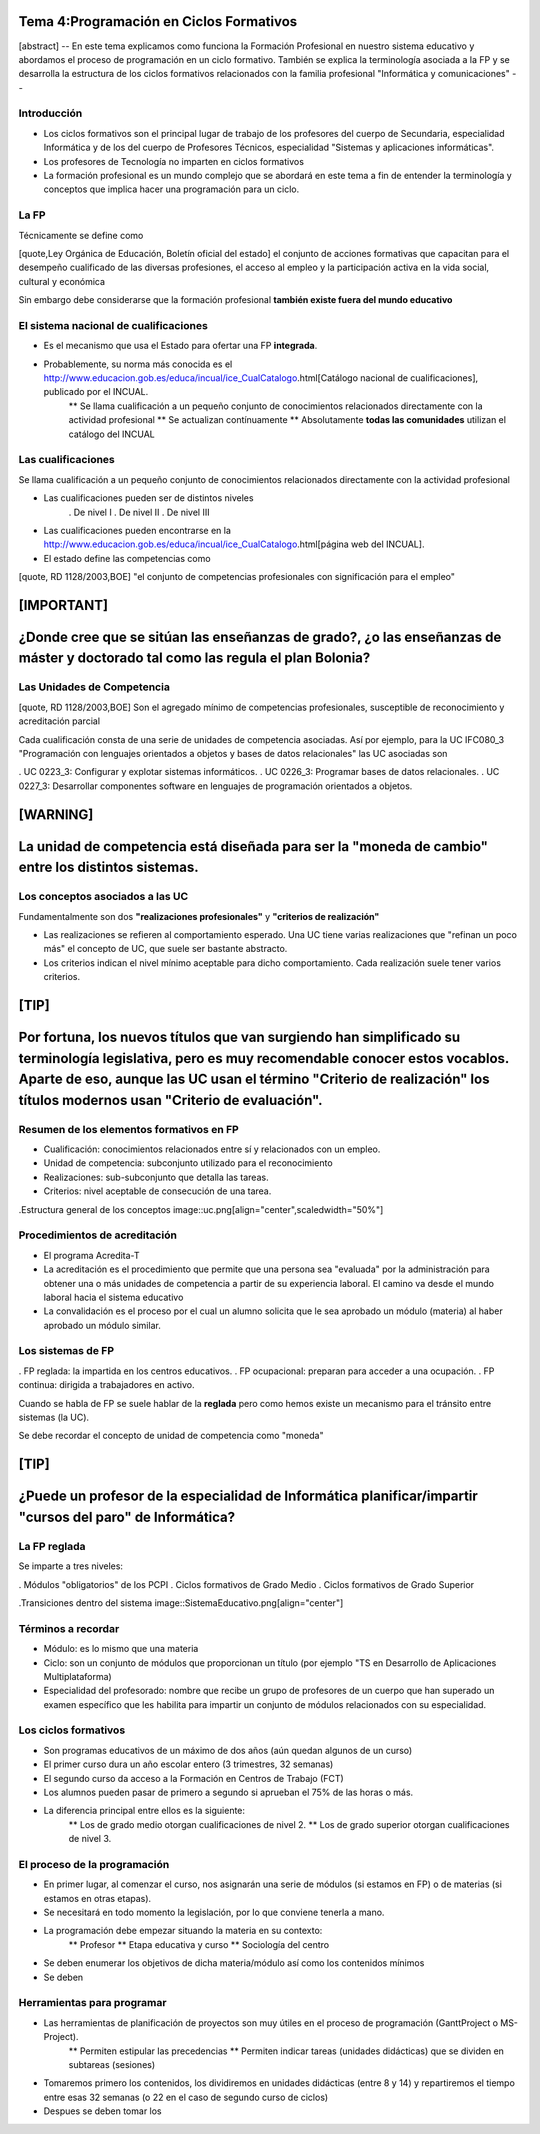 Tema 4:Programación en Ciclos Formativos
========================================


[abstract]
--
En este tema explicamos como funciona la Formación Profesional en nuestro sistema educativo y abordamos el proceso de programación en un ciclo formativo. También se explica la terminología asociada a la FP y se desarrolla la estructura de los ciclos formativos relacionados con la familia profesional "Informática y comunicaciones"
--

Introducción
------------

* Los ciclos formativos son el principal lugar de trabajo de los profesores del cuerpo de Secundaria, especialidad Informática y de los del cuerpo de Profesores Técnicos, especialidad "Sistemas y aplicaciones informáticas".

* Los profesores de Tecnología no imparten en ciclos formativos

* La formación profesional es un mundo complejo que se abordará en este tema a fin de entender la terminología y conceptos que implica hacer una programación para un ciclo.

La FP
-----
Técnicamente se define como

[quote,Ley Orgánica de Educación, Boletín oficial del estado]
el conjunto
de acciones formativas que capacitan para el desempeño
cualificado de las diversas profesiones, el acceso al
empleo y la participación activa en la vida social, cultural
y económica

Sin embargo debe considerarse que la formación profesional **también existe fuera del mundo educativo**

El sistema nacional de cualificaciones
--------------------------------------

* Es el mecanismo que usa el Estado para ofertar una FP **integrada**.
* Probablemente, su norma más conocida es el http://www.educacion.gob.es/educa/incual/ice_CualCatalogo.html[Catálogo nacional de cualificaciones], publicado por el INCUAL.
	** Se llama cualificación a un pequeño conjunto de conocimientos relacionados directamente con la actividad profesional
	** Se actualizan contínuamente
	** Absolutamente **todas las comunidades** utilizan el catálogo del INCUAL

	
Las cualificaciones
-------------------
Se llama cualificación a un pequeño conjunto de conocimientos relacionados directamente con la actividad profesional

* Las cualificaciones pueden ser de distintos niveles
	. De nivel I 
	. De nivel II 
	. De nivel III 
* Las cualificaciones pueden encontrarse en la http://www.educacion.gob.es/educa/incual/ice_CualCatalogo.html[página web del INCUAL].
* El estado define las competencias como 

[quote, RD 1128/2003,BOE]
"el conjunto de competencias
profesionales con significación para el empleo"
	
[IMPORTANT]
=======================================
¿Donde cree que se sitúan las enseñanzas de grado?, ¿o las enseñanzas de máster y doctorado tal como las regula el plan Bolonia? 
=======================================	
	

Las Unidades de Competencia
---------------------------

[quote, RD 1128/2003,BOE]
Son el agregado mínimo de
competencias profesionales, susceptible de reconocimiento
y acreditación parcial

Cada cualificación consta de una serie de unidades de competencia asociadas. Así por ejemplo, para la UC IFC080_3 "Programación con lenguajes orientados a objetos y bases de datos relacionales" las UC asociadas son

. UC 0223_3: Configurar y explotar sistemas informáticos.
. UC 0226_3: Programar bases de datos relacionales.
. UC 0227_3: Desarrollar componentes software en lenguajes de programación orientados a objetos.
	
[WARNING]
==================================
La unidad de competencia está diseñada para ser la "moneda de cambio" entre los distintos sistemas.
==================================


Los conceptos asociados a las UC
--------------------------------
Fundamentalmente son dos **"realizaciones profesionales"** y **"criterios de realización"**

* Las realizaciones se refieren al comportamiento esperado. Una UC tiene varias realizaciones que "refinan un poco más" el concepto de UC, que suele ser bastante abstracto.
* Los criterios indican el nivel mínimo aceptable para dicho comportamiento. Cada realización suele tener varios criterios. 

[TIP]
================
Por fortuna, los nuevos títulos que van surgiendo han simplificado su terminología legislativa, pero es muy recomendable conocer estos vocablos. Aparte de eso, aunque las UC usan el término "Criterio de realización" los títulos modernos usan "Criterio de evaluación".
================



Resumen de los elementos formativos en FP
-----------------------------------------
* Cualificación: conocimientos relacionados entre sí y relacionados con un empleo.
* Unidad de competencia: subconjunto utilizado para el reconocimiento
* Realizaciones: sub-subconjunto que detalla las tareas.
* Criterios: nivel aceptable de consecución de una tarea.

.Estructura general de los conceptos
image::uc.png[align="center",scaledwidth="50%"]

Procedimientos de acreditación
------------------------------

* El programa Acredita-T

* La acreditación es el procedimiento que permite que una persona sea "evaluada" por la administración para obtener una o más unidades de competencia a partir de su experiencia laboral. El camino va desde el mundo laboral hacia el sistema educativo

* La convalidación es el proceso por el cual un alumno solicita que le sea aprobado un módulo (materia) al haber aprobado un módulo similar.


Los sistemas de FP
------------------

. FP reglada: la impartida en los centros educativos.
. FP ocupacional: preparan para acceder a una ocupación.
. FP continua: dirigida a trabajadores en activo.

Cuando se habla de FP se suele hablar de la **reglada** pero como hemos existe un mecanismo para el tránsito entre sistemas (la UC).

Se debe recordar el concepto de unidad de competencia como "moneda"

[TIP]
=========================
¿Puede un profesor de la especialidad de Informática planificar/impartir "cursos del paro" de Informática?
=========================

La FP reglada
-------------

Se imparte a tres niveles:

. Módulos "obligatorios" de los PCPI
. Ciclos formativos de Grado Medio
. Ciclos formativos de Grado Superior

.Transiciones dentro del sistema
image::SistemaEducativo.png[align="center"]

Términos a recordar
-------------------

* Módulo: es lo mismo que una materia
* Ciclo: son un conjunto de módulos que proporcionan un título (por ejemplo "TS en Desarrollo de Aplicaciones Multiplataforma)
* Especialidad del profesorado: nombre que recibe un grupo de profesores de un cuerpo que han superado un examen específico que les habilita para impartir un conjunto de módulos relacionados con su especialidad. 

Los ciclos formativos
---------------------
* Son programas educativos de un máximo de dos años (aún quedan algunos de un curso)
* El primer curso dura un año escolar entero (3 trimestres, 32 semanas)
* El segundo curso da acceso a la Formación en Centros de Trabajo (FCT)
* Los alumnos pueden pasar de primero a segundo si aprueban el 75% de las horas o más.
* La diferencia principal entre ellos es la siguiente:
	** Los de grado medio otorgan cualificaciones de nivel 2.
	** Los de grado superior otorgan cualificaciones de nivel 3.

El proceso de la programación
-----------------------------
* En primer lugar, al comenzar el curso, nos asignarán una serie de módulos (si estamos en FP) o de materias (si estamos en otras etapas).
* Se necesitará en todo momento la legislación, por lo que conviene tenerla a mano.
* La programación debe empezar situando la materia en su contexto:
	** Profesor
	** Etapa educativa y curso
	** Sociología del centro
* Se deben enumerar los objetivos de dicha materia/módulo así como los contenidos mínimos
* Se deben 


Herramientas para programar
---------------------------

* Las herramientas de planificación de proyectos son muy útiles en el proceso de programación (GanttProject o MS-Project).
	** Permiten estipular las precedencias
	** Permiten indicar tareas (unidades didácticas) que se dividen en subtareas (sesiones)

* Tomaremos primero los contenidos, los dividiremos en unidades didácticas (entre 8 y 14) y repartiremos el tiempo entre esas 32 semanas (o 22 en el caso de segundo curso de ciclos)

* Despues se deben tomar los 


